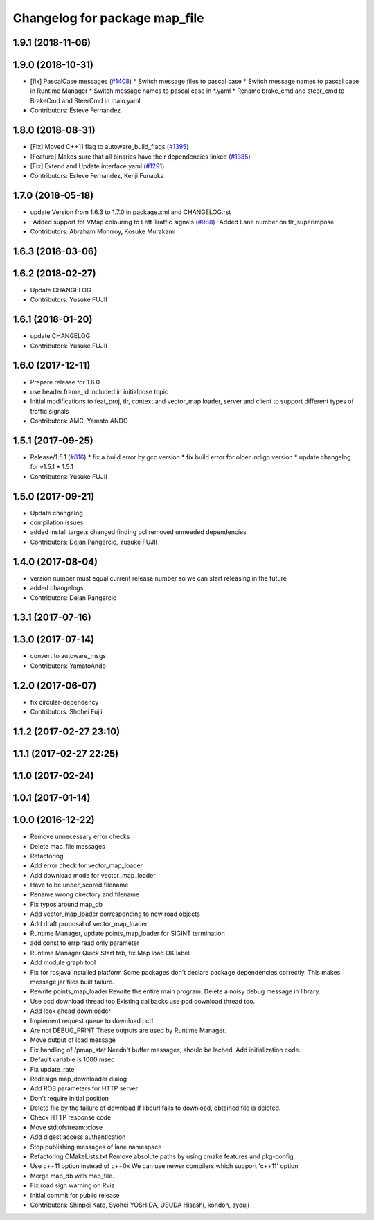 ^^^^^^^^^^^^^^^^^^^^^^^^^^^^^^
Changelog for package map_file
^^^^^^^^^^^^^^^^^^^^^^^^^^^^^^

1.9.1 (2018-11-06)
------------------

1.9.0 (2018-10-31)
------------------
* [fix] PascalCase messages (`#1408 <https://github.com/CPFL/Autoware/issues/1408>`_)
  * Switch message files to pascal case
  * Switch message names to pascal case in Runtime Manager
  * Switch message names to pascal case in *.yaml
  * Rename brake_cmd and steer_cmd to BrakeCmd and SteerCmd in main.yaml
* Contributors: Esteve Fernandez

1.8.0 (2018-08-31)
------------------
* [Fix] Moved C++11 flag to autoware_build_flags (`#1395 <https://github.com/CPFL/Autoware/pull/1395>`_)
* [Feature] Makes sure that all binaries have their dependencies linked (`#1385 <https://github.com/CPFL/Autoware/pull/1385>`_)
* [Fix] Extend and Update interface.yaml (`#1291 <https://github.com/CPFL/Autoware/pull/1291>`_)
* Contributors: Esteve Fernandez, Kenji Funaoka

1.7.0 (2018-05-18)
------------------
* update Version from 1.6.3 to 1.7.0 in package.xml and CHANGELOG.rst
* -Added support fot VMap colouring to Left Traffic signals (`#988 <https://github.com/CPFL/Autoware/pull/988>`_)
  -Added Lane number on tlr_superimpose
* Contributors: Abraham Monrroy, Kosuke Murakami

1.6.3 (2018-03-06)
------------------

1.6.2 (2018-02-27)
------------------
* Update CHANGELOG
* Contributors: Yusuke FUJII

1.6.1 (2018-01-20)
------------------
* update CHANGELOG
* Contributors: Yusuke FUJII

1.6.0 (2017-12-11)
------------------
* Prepare release for 1.6.0
* use header.frame_id included in initialpose topic
* Initial modifications to feat_proj, tlr, context and vector_map loader, server and client to support different types of traffic signals
* Contributors: AMC, Yamato ANDO

1.5.1 (2017-09-25)
------------------
* Release/1.5.1 (`#816 <https://github.com/cpfl/autoware/issues/816>`_)
  * fix a build error by gcc version
  * fix build error for older indigo version
  * update changelog for v1.5.1
  * 1.5.1
* Contributors: Yusuke FUJII

1.5.0 (2017-09-21)
------------------
* Update changelog
* compilation issues
* added install targets
  changed finding pcl
  removed unneeded dependencies
* Contributors: Dejan Pangercic, Yusuke FUJII

1.4.0 (2017-08-04)
------------------
* version number must equal current release number so we can start releasing in the future
* added changelogs
* Contributors: Dejan Pangercic

1.3.1 (2017-07-16)
------------------

1.3.0 (2017-07-14)
------------------
* convert to autoware_msgs
* Contributors: YamatoAndo

1.2.0 (2017-06-07)
------------------
* fix circular-dependency
* Contributors: Shohei Fujii

1.1.2 (2017-02-27 23:10)
------------------------

1.1.1 (2017-02-27 22:25)
------------------------

1.1.0 (2017-02-24)
------------------

1.0.1 (2017-01-14)
------------------

1.0.0 (2016-12-22)
------------------
* Remove unnecessary error checks
* Delete map_file messages
* Refactoring
* Add error check for vector_map_loader
* Add download mode for vector_map_loader
* Have to be under_scored filename
* Rename wrong directory and filename
* Fix typos around map_db
* Add vector_map_loader corresponding to new road objects
* Add draft proposal of vector_map_loader
* Runtime Manager, update points_map_loader for SIGINT termination
* add const to errp read only parameter
* Runtime Manager Quick Start tab, fix Map load OK label
* Add module graph tool
* Fix for rosjava installed platform
  Some packages don't declare package dependencies correctly.
  This makes message jar files built failure.
* Rewrite points_map_loader
  Rewrite the entire main program.
  Delete a noisy debug message in library.
* Use pcd download thread too
  Existing callbacks use pcd download thread too.
* Add look ahead downloader
* Implement request queue to download pcd
* Are not DEBUG_PRINT
  These outputs are used by Runtime Manager.
* Move output of load message
* Fix handling of /pmap_stat
  Needn't buffer messages, should be lached.
  Add initialization code.
* Default variable is 1000 msec
* Fix update_rate
* Redesign map_downloader dialog
* Add ROS parameters for HTTP server
* Don't require initial position
* Delete file by the failure of download
  If libcurl fails to download, obtained file is deleted.
* Check HTTP response code
* Move std:ofstream::close
* Add digest access authentication
* Stop publishing messages of lane namespace
* Refactoring CMakeLists.txt
  Remove absolute paths by using cmake features and pkg-config.
* Use c++11 option instead of c++0x
  We can use newer compilers which support 'c++11' option
* Merge map_db with map_file.
* Fix road sign warning on Rviz
* Initial commit for public release
* Contributors: Shinpei Kato, Syohei YOSHIDA, USUDA Hisashi, kondoh, syouji
